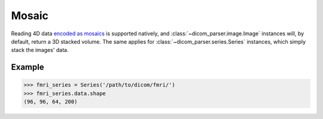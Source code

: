 .. _mosaic:

Mosaic
======

Reading 4D data `encoded as mosaics`_ is supported natively, and
:class:`~dicom_parser.image.Image` instances will, by default, return a 3D
stacked volume. The same applies for :class:`~dicom_parser.series.Series`
instances, which simply stack the images' data.

Example
-------

.. code:: python

    >>> fmri_series = Series('/path/to/dicom/fmri/')
    >>> fmri_series.data.shape
    (96, 96, 64, 200)

.. _encoded as mosaics:
   https://nipy.org/nibabel/dicom/dicom_mosaic.html
